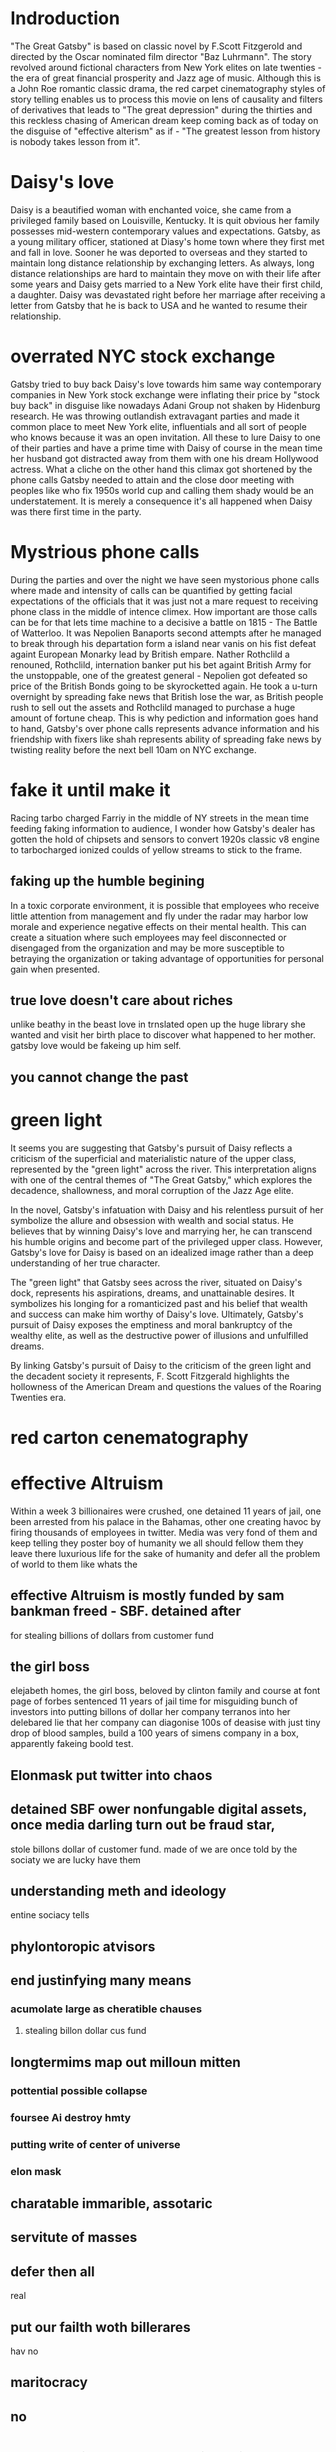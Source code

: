 * Indroduction

"The Great Gatsby" is based on classic novel by F.Scott Fitzgerold and directed by
the Oscar nominated film director "Baz Luhrmann". The story revolved around fictional
characters from New York elites on late twenties - the era of great financial prosperity
and Jazz age of music. Although this is a John Roe romantic classic drama, the red carpet
cinematography styles of story telling enables us to process this movie on lens of
causality and filters of derivatives that leads to "The great depression" during the
thirties and this reckless chasing of American dream keep coming back as of today
on the disguise of "effective alterism" as if -
"The greatest lesson from history is nobody takes lesson from it".

* Daisy's love

Daisy is a beautified woman with enchanted voice, she came from a privileged family based
on Louisville, Kentucky. It is quit obvious her family possesses mid-western contemporary
values and expectations. Gatsby, as a young military officer, stationed at Diasy's home
town where they first met and fall in love. Sooner he was deported to overseas and they
started to maintain long distance relationship by exchanging letters. As always, long
distance relationships are hard to maintain they move on with their life after
some years and Daisy gets married to a New York elite have their first child, a
daughter. Daisy was devastated right before her marriage after receiving a letter
from Gatsby that he is back to USA and he wanted to resume their relationship.

* overrated NYC stock exchange

Gatsby tried to buy back Daisy's love towards him same way contemporary companies
in New York stock exchange were inflating their price by "stock buy back" in disguise
like nowadays Adani Group not shaken by Hidenburg research. He was throwing outlandish
extravagant parties and made it common place to meet New York elite, influentials and
all sort of  people who knows because it was an open invitation. All these to lure Daisy
to one of their parties and have a prime time with Daisy of course in the mean time
her husband got distracted away from them with one his dream Hollywood actress. What a
cliche on the other hand this climax got shortened by the phone calls Gatsby needed to
 attain and the close door meeting with peoples like who fix 1950s world cup and calling
them shady would be an understatement. It is merely a consequence it's all happened when
Daisy was there first time in the party.

* Mystrious phone calls

During the parties and over the night we have seen mystorious phone calls where made
and intensity of calls can be quantified by getting facial expectations of the officials
that it was just not a mare request to receiving phone class in the middle of intence
climex. How important are those calls can be for that lets time machine to a decisive
a battle on 1815 - The Battle of Watterloo. It was Nepolien Banaports second attempts
after he managed to break through his departation form a island near vanis on his fist
defeat againt European Monarky lead by British empare. Nather Rothclild a renouned,
Rothclild, internation banker put his bet againt British Army for the unstoppable,
one of the greatest general - Nepolien got defeated so price of the British Bonds going to be
skyrocketted again. He took a u-turn overnight by spreading fake news that British
lose the war, as British people rush to sell out the assets and Rothclild managed to
purchase a huge amount of fortune cheap. This is why pediction and information goes
hand to hand, Gatsby's over phone calls represents advance information and his friendship
with fixers like shah represents ability of spreading fake news by twisting reality
before the next bell 10am on NYC exchange.



* fake it until make it
Racing tarbo charged Farriy in the middle of NY streets in the mean time
feeding faking information to audience, I wonder how Gatsby's dealer has gotten
the hold of chipsets and sensors to convert 1920s classic v8 engine to tarbocharged
ionized coulds of yellow streams to stick to the frame.
** faking up the humble begining
In a toxic corporate environment, it is possible that employees who receive little
attention from management and fly under the radar may harbor low morale and experience
negative effects on their mental health. This can create a situation where such employees
may feel disconnected or disengaged from the organization and may be more susceptible
to betraying the organization or taking advantage of opportunities for personal gain
when presented.
** true love doesn't care about riches
unlike beathy in the beast love in trnslated open up the huge library she wanted and visit
her birth place to discover what happened to her mother. gatsby love would be fakeing up him
self.
** you cannot change the past

* green light

It seems you are suggesting that Gatsby's pursuit of Daisy reflects a criticism
of the superficial and materialistic nature of the upper class, represented
by the "green light" across the river. This interpretation aligns with one
of the central themes of "The Great Gatsby," which explores the decadence,
shallowness, and moral corruption of the Jazz Age elite.

In the novel, Gatsby's infatuation with Daisy and his relentless pursuit of her
symbolize the allure and obsession with wealth and social status. He believes
that by winning Daisy's love and marrying her, he can transcend his humble origins
and become part of the privileged upper class. However, Gatsby's love for Daisy
is based on an idealized image rather than a deep understanding of her true character.

The "green light" that Gatsby sees across the river, situated on Daisy's dock,
represents his aspirations, dreams, and unattainable desires. It symbolizes his
longing for a romanticized past and his belief that wealth and success can make
him worthy of Daisy's love. Ultimately, Gatsby's pursuit of Daisy exposes the
emptiness and moral bankruptcy of the wealthy elite, as well as the destructive
power of illusions and unfulfilled dreams.

By linking Gatsby's pursuit of Daisy to the criticism of the green light and the
decadent society it represents, F. Scott Fitzgerald highlights the hollowness of
the American Dream and questions the values of the Roaring Twenties era.



* red carton cenematography
* effective Altruism
Within a week 3 billionaires were crushed, one detained 11 years of jail, one been
arrested from his palace in the Bahamas, other one creating havoc by firing thousands
of employees in twitter. Media was very fond of them and keep telling they poster boy of humanity
we all should fellow them they leave there luxurious life for the sake of humanity
and defer all the problem of world to them like whats the

** effective Altruism is mostly funded by sam bankman freed - SBF. detained after
for stealing billions of dollars from customer fund
** the girl boss
elejabeth homes, the girl boss, beloved by clinton family and course at font page
of forbes sentenced 11 years of jail time for misguiding bunch of investors into putting
billons of dollar her company terranos into her delebared lie that her company can
diagonise 100s of deasise with just tiny drop of blood samples, build a 100 years of
simens company in a box, apparently fakeing boold test.
** Elonmask put twitter into chaos
** detained SBF ower nonfungable digital assets, once media darling turn out be fraud star,
stole billons dollar of customer fund.
made of
we are once told by the sociaty we are lucky have them
** understanding meth and ideology
entine sociacy tells
** phylontoropic atvisors

** end justinfying many means
*** acumolate large as cheratible chauses
**** stealing billon dollar cus fund
** longtermims map out milloun mitten
*** pottential possible collapse
*** foursee Ai destroy hmty

*** putting write of center of universe
*** elon mask
** charatable immarible, assotaric
** servitute of masses
** defer then all
real
** put our failth woth billerares
hav no
** maritocracy
** no

* Doesn't it also happening right now or does it

"I hope she'll be fool, that's the best thing a girl can be in this world,
beautiful little fool" - remarked by Daisy towards her daughter while feeling venerable,
oppressed for not standing up for herself that her husband Tom often
visit his mistress even care less to tag her cousin along with.
Tom's seeking violence against his mistress by no means is desire it's powerplay, it
about politics. It was very risky business for women to be getting involve then and
now specially their is a power differential where women could be subject to chocking as
 a part of the act. Once a woman said emotions are so instance against doing this
 she often found herself in the floor of bathroom vomiting and her mind is a lot weaker
 than she thought it is.






* 95%-5%, the house of cards
** something about having children forces you think about future
*** don't have family hv our kids left ur community don't have
solid inform voices left home 8 , took on there live 3000 miles away
onthere own
** kin groups are protective
** deisy does have her consent she played her part


* conclution
we need to set our difference aside to deal with moral bankrupct people who things
themself either son of gods and gods who are divined to rull huminith either by domant
rase theroy,  implerisom other type of fasism like you will own night and you will be happay
other wise we are going to kill ourself out of grief or intensive pursure they are putting on
us by controlling everything we have starting with of cell phone.

* phychoanalysis by Emory university
** grand vision
"Gatsby he had a grand vision for his life scince he was born"
"fix everything just way before .. just you and me"
"no amout of fire challanged the fairy tell he had he stored upon his heart"
** whos is this gatsby
The question everybody is interested in who is this gatsby fellow who is this
mellionier play boy next door before there is keep up to kadesian and there  rayan lock
dedu there is, there is great the Gatsby who is this gatsby guy. and so We have a natural
soft of attraction towards wealth power youth beauty and  that's what drows lot of people
next door to the lavish parties gatsby throws
** shame and grief
to really understand who gatsby is two primary notaion one being shame and
other being greif
** shame
shame part of gatsbe - he is a boy from a small town in north Decoda
he talks about at some point middle of novel we learned he shame lower class upbringing
*** his parents are shifless firm worker not very successful and gatsbe is describe
as self maid man gs described as salf made man .. from the shame he start to
create persona about himself
*** become self maid man
*** ashamed of lower class upbringing
*** become self maid man
*** changed his name leves army create a persona about himself shape molded
reaction againt shame
** notion of shame vs gilt
 guilt done something broken some kind of moral rule that might get them in trouble
 shame something fundamental feeling about something about self is wrong or demaged
 understanding gatsbe ashamed of lower class upbringing he does it exgagerated lavish
 display of welth and austintration.  Reaction formation against the shame his lower
 class upbringing
***
*** support her or rule her away
***
****
** Reaction formation
*** Reaction formation against the shame of upbringing is exesgenated lavish display
of welth in austintration
first meet daisy
reactaion formation shame beeing poor
people are going to see
** Eye
Eye bocome powerful symbol in the great gatsby it's this notion of who is watching
who is looking over who is seeing you not for the action characters are relatively
without guilt free about their action they are afraid about being seen and negative
things about them beeing seen

** grif reaction
complecated grif reaction about his loss about daisy and their engagement when
he went off the war she left him they met brifly before he deployed what happended
*** distored grief reaction
in distored grief reaction
**** he didn't come back in time  what happen in distorted grief reactoin time sort of stolled
and people try to recapture lost time
*** time
****  some this talked about very heavily on the novel such a important theme
time time trying to get back to certain time really try to reclaim that lost
*** bump on a clock
when he first meet daisy after long time gatsby almost knock himself off over the
clock mental. Its almost as if time stolled back in time of 17 when when they first met.
*****
** Distorted gref reaction
so with Distorted gref reaction you see people are stuck they met with distorted gref reaction
**** become depression upset enumirated
** Idealization
Idealization of daisy who  inablebity to see her flows and flows of this relationship
stuck on the ideal image. ... the green light floting accross the dark, he looking out
reaching towards the more he try to recreate his life the more he can't rebuit the once
it was. stuck not going back to past recreate their life stuck not being able to move
forward ether that what his tragedy comes down
